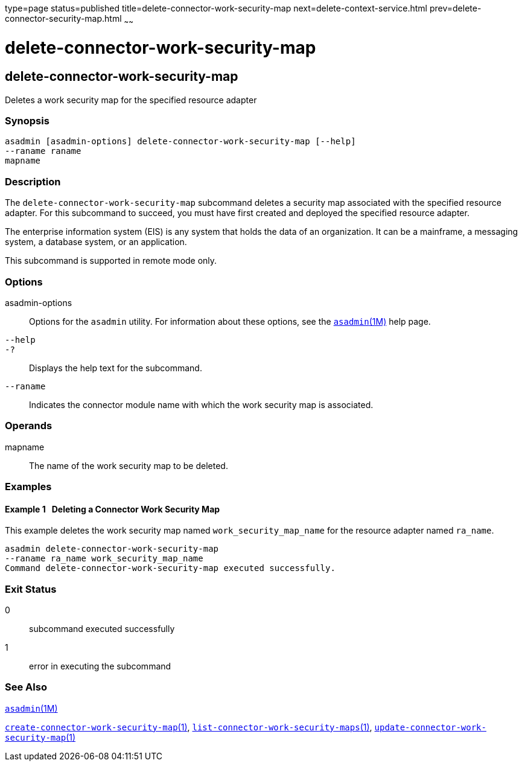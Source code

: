 type=page
status=published
title=delete-connector-work-security-map
next=delete-context-service.html
prev=delete-connector-security-map.html
~~~~~~

delete-connector-work-security-map
==================================

[[delete-connector-work-security-map-1]][[GSRFM00073]][[delete-connector-work-security-map]]

delete-connector-work-security-map
----------------------------------

Deletes a work security map for the specified resource adapter

[[sthref650]]

=== Synopsis

[source]
----
asadmin [asadmin-options] delete-connector-work-security-map [--help] 
--raname raname
mapname
----

[[sthref651]]

=== Description

The `delete-connector-work-security-map` subcommand deletes a security
map associated with the specified resource adapter. For this subcommand
to succeed, you must have first created and deployed the specified
resource adapter.

The enterprise information system (EIS) is any system that holds the
data of an organization. It can be a mainframe, a messaging system, a
database system, or an application.

This subcommand is supported in remote mode only.

[[sthref652]]

=== Options

asadmin-options::
  Options for the `asadmin` utility. For information about these
  options, see the link:asadmin.html#asadmin-1m[`asadmin`(1M)] help page.
`--help`::
`-?`::
  Displays the help text for the subcommand.
`--raname`::
  Indicates the connector module name with which the work security map
  is associated.

[[sthref653]]

=== Operands

mapname::
  The name of the work security map to be deleted.

[[sthref654]]

=== Examples

[[GSRFM541]][[sthref655]]

==== Example 1   Deleting a Connector Work Security Map

This example deletes the work security map named
`work_security_map_name` for the resource adapter named `ra_name`.

[source]
----
asadmin delete-connector-work-security-map
--raname ra_name work_security_map_name
Command delete-connector-work-security-map executed successfully.
----

[[sthref656]]

=== Exit Status

0::
  subcommand executed successfully
1::
  error in executing the subcommand

[[sthref657]]

=== See Also

link:asadmin.html#asadmin-1m[`asadmin`(1M)]

link:create-connector-work-security-map.html#create-connector-work-security-map-1[`create-connector-work-security-map`(1)],
link:list-connector-work-security-maps.html#list-connector-work-security-maps-1[`list-connector-work-security-maps`(1)],
link:update-connector-work-security-map.html#update-connector-work-security-map-1[`update-connector-work-security-map`(1)]


